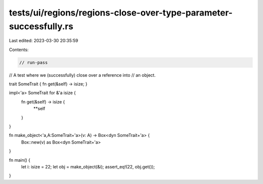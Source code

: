 tests/ui/regions/regions-close-over-type-parameter-successfully.rs
==================================================================

Last edited: 2023-03-30 20:35:59

Contents:

.. code-block:: rs

    // run-pass
// A test where we (successfully) close over a reference into
// an object.

trait SomeTrait { fn get(&self) -> isize; }

impl<'a> SomeTrait for &'a isize {
    fn get(&self) -> isize {
        **self
    }
}

fn make_object<'a,A:SomeTrait+'a>(v: A) -> Box<dyn SomeTrait+'a> {
    Box::new(v) as Box<dyn SomeTrait+'a>
}

fn main() {
    let i: isize = 22;
    let obj = make_object(&i);
    assert_eq!(22, obj.get());
}


